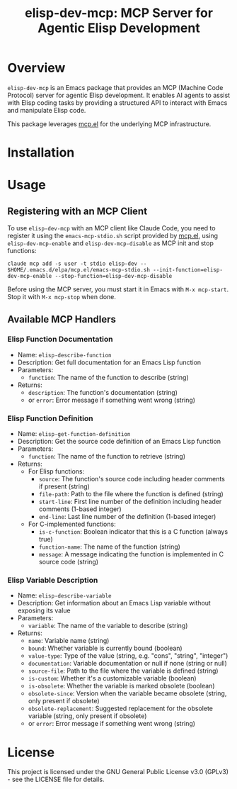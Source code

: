 #+TITLE: elisp-dev-mcp: MCP Server for Agentic Elisp Development

[[https://github.com/laurynas-biveinis/elisp-dev-mcp/actions/workflows/elisp-test.yml][https://github.com/laurynas-biveinis/elisp-dev-mcp/actions/workflows/elisp-test.yml/badge.svg]]
[[https://github.com/laurynas-biveinis/elisp-dev-mcp/actions/workflows/super-linter.yml][https://github.com/laurynas-biveinis/elisp-dev-mcp/actions/workflows/super-linter.yml/badge.svg]]

* Overview

=elisp-dev-mcp= is an Emacs package that provides an MCP (Machine Code Protocol) server
for agentic Elisp development. It enables AI agents to assist with Elisp coding tasks
by providing a structured API to interact with Emacs and manipulate Elisp code.

This package leverages [[https://github.com/laurynas-biveinis/mcp.el][mcp.el]] for the underlying MCP infrastructure.

* Installation

* Usage

** Registering with an MCP Client

To use =elisp-dev-mcp= with an MCP client like Claude Code, you need to register it using the =emacs-mcp-stdio.sh= script provided by [[https://github.com/laurynas-biveinis/mcp.el][mcp.el]], using =elisp-dev-mcp-enable= and =elisp-dev-mcp-disable= as MCP init and stop functions:

#+begin_example
claude mcp add -s user -t stdio elisp-dev -- $HOME/.emacs.d/elpa/mcp.el/emacs-mcp-stdio.sh --init-function=elisp-dev-mcp-enable --stop-function=elisp-dev-mcp-disable
#+end_example

Before using the MCP server, you must start it in Emacs with =M-x mcp-start=. Stop it with =M-x mcp-stop= when done.

** Available MCP Handlers

*** Elisp Function Documentation
- Name: =elisp-describe-function=
- Description: Get full documentation for an Emacs Lisp function
- Parameters:
  - =function=: The name of the function to describe (string)
- Returns:
  - =description=: The function's documentation (string)
  - or =error=: Error message if something went wrong (string)

*** Elisp Function Definition
- Name: =elisp-get-function-definition=
- Description: Get the source code definition of an Emacs Lisp function
- Parameters:
  - =function=: The name of the function to retrieve (string)
- Returns:
  - For Elisp functions:
    - =source=: The function's source code including header comments if present (string)
    - =file-path=: Path to the file where the function is defined (string)
    - =start-line=: First line number of the definition including header comments (1-based integer)
    - =end-line=: Last line number of the definition (1-based integer)
  - For C-implemented functions:
    - =is-c-function=: Boolean indicator that this is a C function (always true)
    - =function-name=: The name of the function (string)
    - =message=: A message indicating the function is implemented in C source code (string)

*** Elisp Variable Description
- Name: =elisp-describe-variable=
- Description: Get information about an Emacs Lisp variable without exposing its value
- Parameters:
  - =variable=: The name of the variable to describe (string)
- Returns:
  - =name=: Variable name (string)
  - =bound=: Whether variable is currently bound (boolean)
  - =value-type=: Type of the value (string, e.g. "cons", "string", "integer")
  - =documentation=: Variable documentation or null if none (string or null)
  - =source-file=: Path to the file where the variable is defined (string)
  - =is-custom=: Whether it's a customizable variable (boolean)
  - =is-obsolete=: Whether the variable is marked obsolete (boolean)
  - =obsolete-since=: Version when the variable became obsolete (string, only present if obsolete)
  - =obsolete-replacement=: Suggested replacement for the obsolete variable (string, only present if obsolete)
  - or =error=: Error message if something went wrong (string)

* License

This project is licensed under the GNU General Public License v3.0 (GPLv3) - see the LICENSE file for details.


